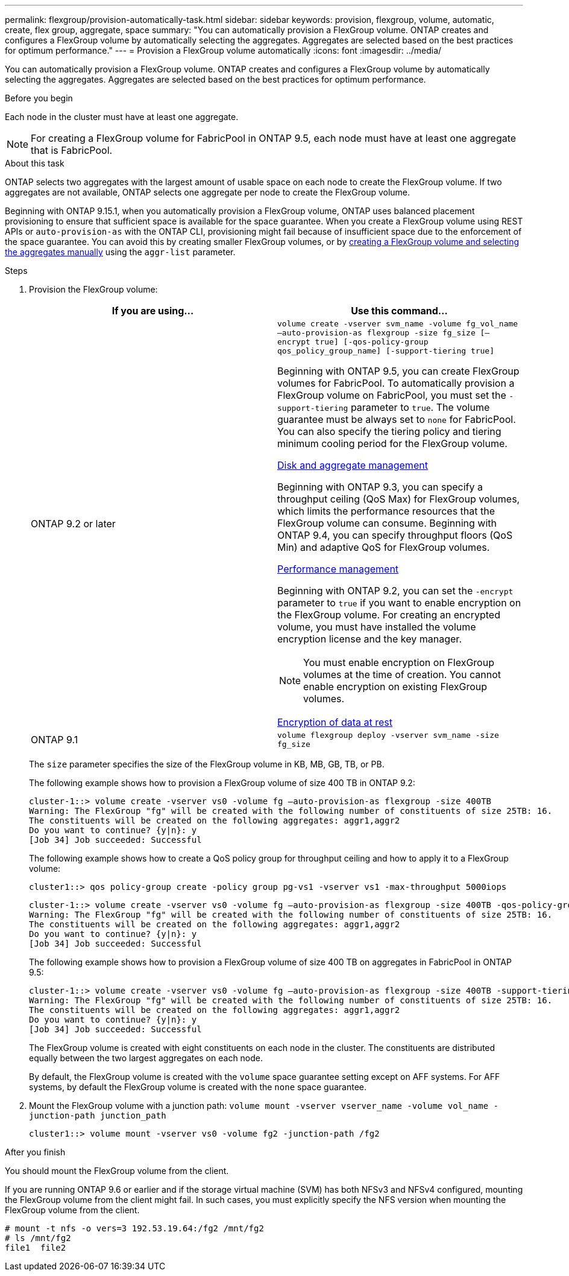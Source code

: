 ---
permalink: flexgroup/provision-automatically-task.html
sidebar: sidebar
keywords: provision, flexgroup, volume, automatic, create, flex group, aggregate, space
summary: "You can automatically provision a FlexGroup volume. ONTAP creates and configures a FlexGroup volume by automatically selecting the aggregates. Aggregates are selected based on the best practices for optimum performance."
---
= Provision a FlexGroup volume automatically
:icons: font
:imagesdir: ../media/

[.lead]
You can automatically provision a FlexGroup volume. ONTAP creates and configures a FlexGroup volume by automatically selecting the aggregates. Aggregates are selected based on the best practices for optimum performance.

.Before you begin

Each node in the cluster must have at least one aggregate.

[NOTE]
====
For creating a FlexGroup volume for FabricPool in ONTAP 9.5, each node must have at least one aggregate that is FabricPool.
====

.About this task

ONTAP selects two aggregates with the largest amount of usable space on each node to create the FlexGroup volume. If two aggregates are not available, ONTAP selects one aggregate per node to create the FlexGroup volume.

Beginning with ONTAP 9.15.1, when you automatically provision a FlexGroup volume, ONTAP uses balanced placement provisioning to ensure that sufficient space is available for the space guarantee. When you create a FlexGroup volume using REST APIs or `auto-provision-as` with the ONTAP CLI, provisioning might fail because of insufficient space due to the enforcement of the space guarantee. You can avoid this by creating smaller FlexGroup volumes, or by link:create-task.html[creating a FlexGroup volume and selecting the aggregates manually] using the `aggr-list` parameter.

.Steps

. Provision the FlexGroup volume:
+

|===

h| If you are using... h| Use this command...

a|
ONTAP 9.2 or later
a|
`volume create -vserver svm_name -volume fg_vol_name –auto-provision-as flexgroup -size fg_size [–encrypt true] [-qos-policy-group qos_policy_group_name] [-support-tiering true]`


Beginning with ONTAP 9.5, you can create FlexGroup volumes for FabricPool. To automatically provision a FlexGroup volume on FabricPool, you must set the `-support-tiering` parameter to `true`. The volume guarantee must be always set to `none` for FabricPool. You can also specify the tiering policy and tiering minimum cooling period for the FlexGroup volume.

link:../disks-aggregates/index.html[Disk and aggregate management]

Beginning with ONTAP 9.3, you can specify a throughput ceiling (QoS Max) for FlexGroup volumes, which limits the performance resources that the FlexGroup volume can consume. Beginning with ONTAP 9.4, you can specify throughput floors (QoS Min) and adaptive QoS for FlexGroup volumes.

link:../performance-admin/index.html[Performance management]

Beginning with ONTAP 9.2, you can set the `-encrypt` parameter to `true` if you want to enable encryption on the FlexGroup volume. For creating an encrypted volume, you must have installed the volume encryption license and the key manager.

NOTE: You must enable encryption on FlexGroup volumes at the time of creation. You cannot enable encryption on existing FlexGroup volumes.

link:../encryption-at-rest/index.html[Encryption of data at rest]
a|
ONTAP 9.1
a|
`volume flexgroup deploy -vserver svm_name -size fg_size`

|===
+
The `size` parameter specifies the size of the FlexGroup volume in KB, MB, GB, TB, or PB.
+
The following example shows how to provision a FlexGroup volume of size 400 TB in ONTAP 9.2:
+
----
cluster-1::> volume create -vserver vs0 -volume fg –auto-provision-as flexgroup -size 400TB
Warning: The FlexGroup "fg" will be created with the following number of constituents of size 25TB: 16.
The constituents will be created on the following aggregates: aggr1,aggr2
Do you want to continue? {y|n}: y
[Job 34] Job succeeded: Successful
----
+
The following example shows how to create a QoS policy group for throughput ceiling and how to apply it to a FlexGroup volume:
+
----
cluster1::> qos policy-group create -policy group pg-vs1 -vserver vs1 -max-throughput 5000iops
----
+
----
cluster-1::> volume create -vserver vs0 -volume fg –auto-provision-as flexgroup -size 400TB -qos-policy-group pg-vs1
Warning: The FlexGroup "fg" will be created with the following number of constituents of size 25TB: 16.
The constituents will be created on the following aggregates: aggr1,aggr2
Do you want to continue? {y|n}: y
[Job 34] Job succeeded: Successful
----
+
The following example shows how to provision a FlexGroup volume of size 400 TB on aggregates in FabricPool in ONTAP 9.5:
+
----
cluster-1::> volume create -vserver vs0 -volume fg –auto-provision-as flexgroup -size 400TB -support-tiering true -tiering-policy auto
Warning: The FlexGroup "fg" will be created with the following number of constituents of size 25TB: 16.
The constituents will be created on the following aggregates: aggr1,aggr2
Do you want to continue? {y|n}: y
[Job 34] Job succeeded: Successful
----
+
The FlexGroup volume is created with eight constituents on each node in the cluster. The constituents are distributed equally between the two largest aggregates on each node.
+
By default, the FlexGroup volume is created with the `volume` space guarantee setting except on AFF systems. For AFF systems, by default the FlexGroup volume is created with the `none` space guarantee.

. Mount the FlexGroup volume with a junction path: `volume mount -vserver vserver_name -volume vol_name -junction-path junction_path`
+
----
cluster1::> volume mount -vserver vs0 -volume fg2 -junction-path /fg2
----

.After you finish

You should mount the FlexGroup volume from the client.

If you are running ONTAP 9.6 or earlier and if the storage virtual machine (SVM) has both NFSv3 and NFSv4 configured, mounting the FlexGroup volume from the client might fail. In such cases, you must explicitly specify the NFS version when mounting the FlexGroup volume from the client.

----
# mount -t nfs -o vers=3 192.53.19.64:/fg2 /mnt/fg2
# ls /mnt/fg2
file1  file2
----

// 2024-June-21, CONTAP-248246
// 2022-7-19, issue #582
// 08 DEC 2021,BURT 1430515
